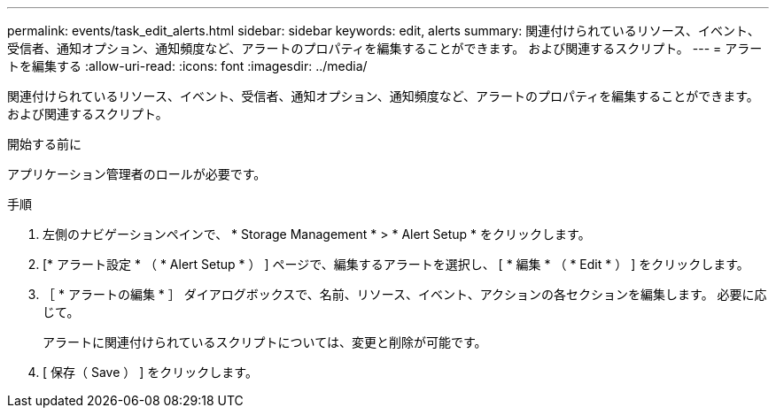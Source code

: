---
permalink: events/task_edit_alerts.html 
sidebar: sidebar 
keywords: edit, alerts 
summary: 関連付けられているリソース、イベント、受信者、通知オプション、通知頻度など、アラートのプロパティを編集することができます。 および関連するスクリプト。 
---
= アラートを編集する
:allow-uri-read: 
:icons: font
:imagesdir: ../media/


[role="lead"]
関連付けられているリソース、イベント、受信者、通知オプション、通知頻度など、アラートのプロパティを編集することができます。 および関連するスクリプト。

.開始する前に
アプリケーション管理者のロールが必要です。

.手順
. 左側のナビゲーションペインで、 * Storage Management * > * Alert Setup * をクリックします。
. [* アラート設定 * （ * Alert Setup * ） ] ページで、編集するアラートを選択し、 [ * 編集 * （ * Edit * ） ] をクリックします。
. ［ * アラートの編集 * ］ ダイアログボックスで、名前、リソース、イベント、アクションの各セクションを編集します。 必要に応じて。
+
アラートに関連付けられているスクリプトについては、変更と削除が可能です。

. [ 保存（ Save ） ] をクリックします。

